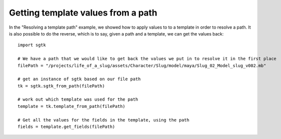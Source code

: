 ###############################
Getting template values from a path
###############################

In the "Resolving a template path" example, we showed how to apply values to to a template in order to resolve a path.
It is also possible to do the reverse, which is to say, given a path and a template, we can get the values back::

    import sgtk

    # We have a path that we would like to get back the values we put in to resolve it in the first place
    filePath = "/projects/life_of_a_slug/assets/Character/Slug/model/maya/Slug_02_Model_slug_v002.mb"

    # get an instance of sgtk based on our file path
    tk = sgtk.sgtk_from_path(filePath)

    # work out which template was used for the path
    template = tk.template_from_path(filePath)

    # Get all the values for the fields in the template, using the path
    fields = template.get_fields(filePath)